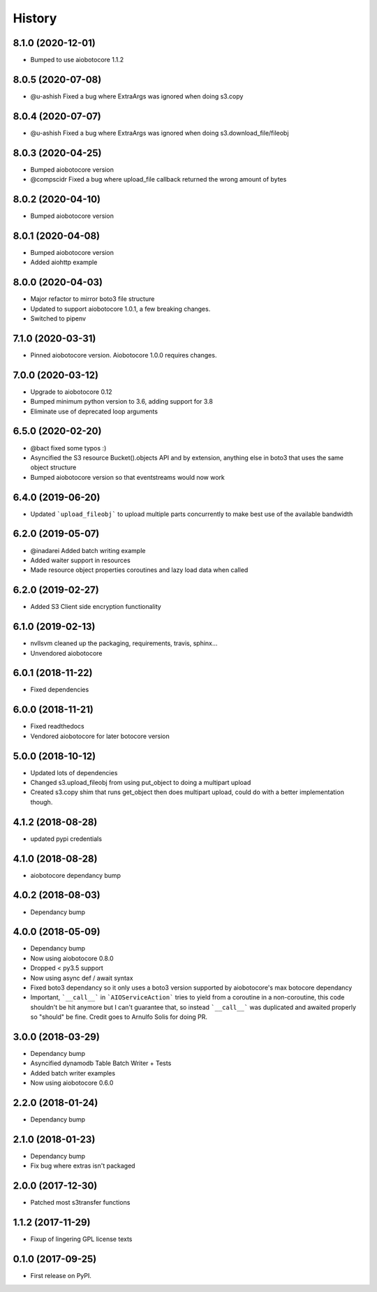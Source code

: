 =======
History
=======

8.1.0 (2020-12-01)
------------------

* Bumped to use aiobotocore 1.1.2

8.0.5 (2020-07-08)
------------------

* @u-ashish Fixed a bug where ExtraArgs was ignored when doing s3.copy


8.0.4 (2020-07-07)
------------------

* @u-ashish Fixed a bug where ExtraArgs was ignored when doing s3.download_file/fileobj

8.0.3 (2020-04-25)
------------------

* Bumped aiobotocore version
* @compscidr Fixed a bug where upload_file callback returned the wrong amount of bytes

8.0.2 (2020-04-10)
------------------

* Bumped aiobotocore version

8.0.1 (2020-04-08)
------------------

* Bumped aiobotocore version
* Added aiohttp example

8.0.0 (2020-04-03)
------------------

* Major refactor to mirror boto3 file structure
* Updated to support aiobotocore 1.0.1, a few breaking changes.
* Switched to pipenv

7.1.0 (2020-03-31)
------------------

* Pinned aiobotocore version. Aiobotocore 1.0.0 requires changes.

7.0.0 (2020-03-12)
------------------

* Upgrade to aiobotocore 0.12
* Bumped minimum python version to 3.6, adding support for 3.8
* Eliminate use of deprecated loop arguments

6.5.0 (2020-02-20)
------------------

* @bact fixed some typos :)
* Asyncified the S3 resource Bucket().objects API and by extension, anything else in boto3 that uses the same object structure
* Bumped aiobotocore version so that eventstreams would now work



6.4.0 (2019-06-20)
------------------

* Updated ```upload_fileobj``` to upload multiple parts concurrently to make best use of the available bandwidth


6.2.0 (2019-05-07)
------------------

* @inadarei Added batch writing example
* Added waiter support in resources
* Made resource object properties coroutines and lazy load data when called


6.2.0 (2019-02-27)
------------------

* Added S3 Client side encryption functionality


6.1.0 (2019-02-13)
------------------

* nvllsvm cleaned up the packaging, requirements, travis, sphinx...
* Unvendored aiobotocore


6.0.1 (2018-11-22)
------------------

* Fixed dependencies

6.0.0 (2018-11-21)
------------------

* Fixed readthedocs
* Vendored aiobotocore for later botocore version

5.0.0 (2018-10-12)
------------------

* Updated lots of dependencies
* Changed s3.upload_fileobj from using put_object to doing a multipart upload
* Created s3.copy shim that runs get_object then does multipart upload, could do with a better implementation though.

4.1.2 (2018-08-28)
------------------

* updated pypi credentials

4.1.0 (2018-08-28)
------------------

* aiobotocore dependancy bump

4.0.2 (2018-08-03)
------------------

* Dependancy bump

4.0.0 (2018-05-09)
------------------

* Dependancy bump
* Now using aiobotocore 0.8.0
* Dropped < py3.5 support
* Now using async def / await syntax
* Fixed boto3 dependancy so it only uses a boto3 version supported by aiobotocore's max botocore dependancy
* Important, ```__call__``` in ```AIOServiceAction``` tries to yield from a coroutine in a non-coroutine, this code shouldn't be hit
  anymore but I can't guarantee that, so instead ```__call__``` was duplicated and awaited properly so "should" be fine.
  Credit goes to Arnulfo Solis for doing PR.

3.0.0 (2018-03-29)
------------------

* Dependancy bump
* Asyncified dynamodb Table Batch Writer + Tests
* Added batch writer examples
* Now using aiobotocore 0.6.0

2.2.0 (2018-01-24)
------------------

* Dependancy bump

2.1.0 (2018-01-23)
------------------

* Dependancy bump
* Fix bug where extras isn't packaged

2.0.0 (2017-12-30)
------------------

* Patched most s3transfer functions

1.1.2 (2017-11-29)
------------------

* Fixup of lingering GPL license texts

0.1.0 (2017-09-25)
------------------

* First release on PyPI.
